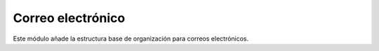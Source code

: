 ==================
Correo electrónico
==================

Este módulo añade la estructura base de organización para correos electrónicos.
